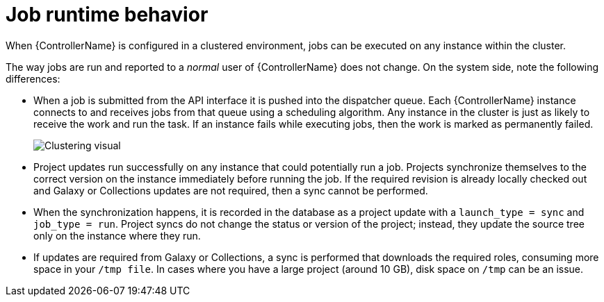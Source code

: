 :_mod-docs-content-type: REFERENCE

[id="controller-cluster-job-runtime"]

= Job runtime behavior

[role="_abstract"]
When {ControllerName} is configured in a clustered environment, jobs can be executed on any instance within the cluster.

The way jobs are run and reported to a _normal_ user of {ControllerName} does not change. 
On the system side, note the following differences:

* When a job is submitted from the API interface it is pushed into the dispatcher queue. 
Each {ControllerName} instance connects to and receives jobs from that queue using a scheduling algorithm. 
Any instance in the cluster is just as likely to receive the work and run the task. 
If an instance fails while executing jobs, then the work is marked as permanently failed.
+
image::ug-clustering-visual.png[Clustering visual]
+
* Project updates run successfully on any instance that could potentially run a job. 
Projects synchronize themselves to the correct version on the instance immediately before running the job. 
If the required revision is already locally checked out and Galaxy or Collections updates are not required, then a sync cannot be performed.
* When the synchronization happens, it is recorded in the database as a project update with a `launch_type = sync` and `job_type =  run`. 
Project syncs do not change the status or version of the project; instead, they update the source tree only on the instance where they run.
* If updates are required from Galaxy or Collections, a sync is performed that downloads the required roles, consuming more space in your `/tmp file`. 
In cases where you have a large project (around 10 GB), disk space on `/tmp` can be an issue.
